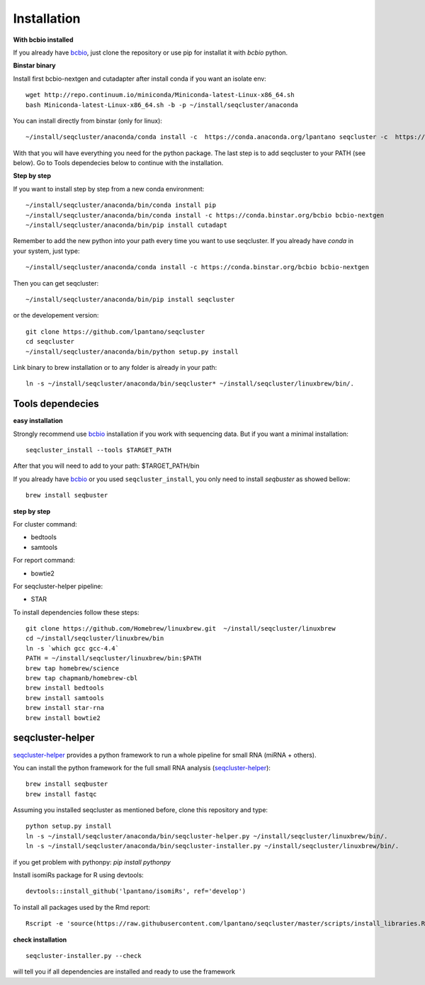 .. _installation:

============
Installation
============

**With bcbio installed**

If you already have `bcbio <https://github.com/chapmanb/bcbio-nextgen>`_, just clone the repository or use pip for installat it with `bcbio` python.

**Binstar binary**


Install first bcbio-nextgen and cutadapter after install conda if you want an isolate env::

    wget http://repo.continuum.io/miniconda/Miniconda-latest-Linux-x86_64.sh
    bash Miniconda-latest-Linux-x86_64.sh -b -p ~/install/seqcluster/anaconda


You can install directly from binstar (only for linux)::

    ~/install/seqcluster/anaconda/conda install -c  https://conda.anaconda.org/lpantano seqcluster -c  https://conda.binstar.org/bcbio

With that you will have everything you need for the python package. 
The last step is to add seqcluster to your PATH (see below).
Go to Tools dependecies below to continue with the installation.

**Step by step**

If you want to install step by step from a new conda environment::    

    ~/install/seqcluster/anaconda/bin/conda install pip
    ~/install/seqcluster/anaconda/bin/conda install -c https://conda.binstar.org/bcbio bcbio-nextgen
    ~/install/seqcluster/anaconda/bin/pip install cutadapt

Remember to add the new python into your path every time you want to use seqcluster. 
If you already have `conda` in your system, just type::

    ~/install/seqcluster/anaconda/conda install -c https://conda.binstar.org/bcbio bcbio-nextgen

Then you can get seqcluster::

    ~/install/seqcluster/anaconda/bin/pip install seqcluster

or the developement version::

    git clone https://github.com/lpantano/seqcluster
    cd seqcluster
    ~/install/seqcluster/anaconda/bin/python setup.py install

Link binary to brew installation or to any folder is already in your path::

    ln -s ~/install/seqcluster/anaconda/bin/seqcluster* ~/install/seqcluster/linuxbrew/bin/.

Tools dependecies
---------

**easy installation**

Strongly recommend use `bcbio <https://bcbio-nextgen.readthedocs.org/en/latest/contents/installation.html>`_ installation if you work with sequencing data. But if you want a minimal installation::

    seqcluster_install --tools $TARGET_PATH

After that you will need to add to your path: $TARGET_PATH/bin

If you already have `bcbio <https://github.com/chapmanb/bcbio-nextgen>`_  or you used ``seqcluster_install``, you only need to install `seqbuster` as showed bellow::

    brew install seqbuster

**step by step**

For cluster command:

* bedtools
* samtools

For report command:

* bowtie2

For seqcluster-helper pipeline:

* STAR

To install dependencies follow these steps::

   git clone https://github.com/Homebrew/linuxbrew.git  ~/install/seqcluster/linuxbrew
   cd ~/install/seqcluster/linuxbrew/bin
   ln -s `which gcc gcc-4.4`
   PATH = ~/install/seqcluster/linuxbrew/bin:$PATH
   brew tap homebrew/science
   brew tap chapmanb/homebrew-cbl
   brew install bedtools
   brew install samtools
   brew install star-rna
   brew install bowtie2
   
seqcluster-helper
---------

`seqcluster-helper`_ provides 
a python framework to run a whole pipeline for small RNA (miRNA + others).

You can install the python framework for the full small RNA analysis (`seqcluster-helper`_)::

    brew install seqbuster
    brew install fastqc

Assuming you installed seqcluster as mentioned before, clone this repository and type::

    python setup.py install
    ln -s ~/install/seqcluster/anaconda/bin/seqcluster-helper.py ~/install/seqcluster/linuxbrew/bin/.
    ln -s ~/install/seqcluster/anaconda/bin/seqcluster-installer.py ~/install/seqcluster/linuxbrew/bin/.


if you get problem with pythonpy: `pip install pythonpy`

Install isomiRs package for R using devtools:: 

    devtools::install_github('lpantano/isomiRs', ref='develop')

To install all packages used by the Rmd report::

    Rscript -e 'source(https://raw.githubusercontent.com/lpantano/seqcluster/master/scripts/install_libraries.R)'
    
    
.. _seqcluster-helper: https://github.com/lpantano/seqcluster-helper/blob/master/README.md


**check installation**

::

    
    seqcluster-installer.py --check 

will tell you if all dependencies are installed and ready to use the framework

